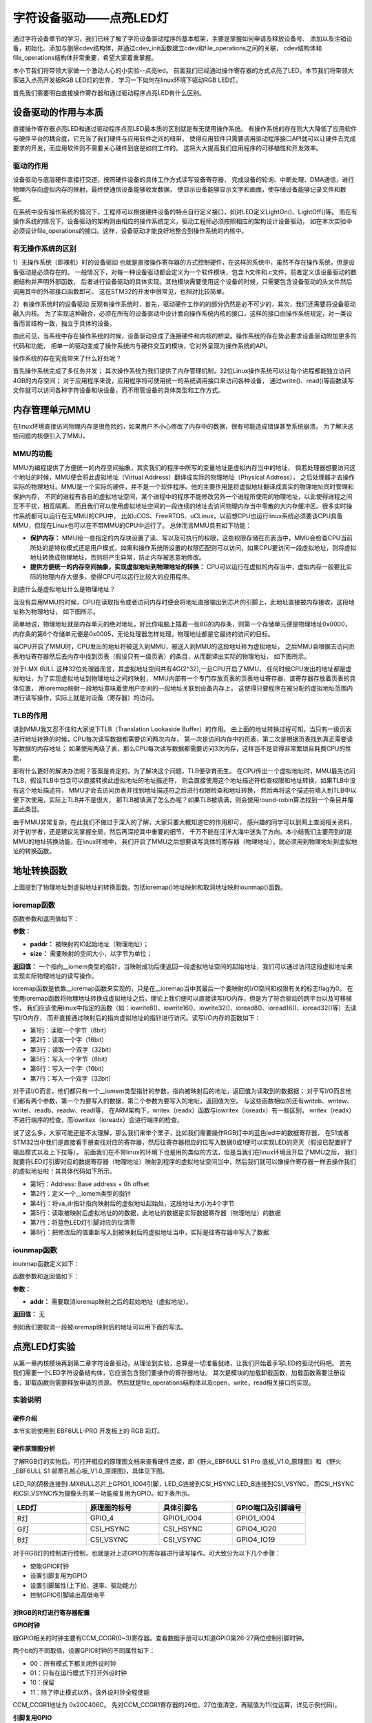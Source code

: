 .. vim: syntax=rst


字符设备驱动——点亮LED灯
==============================

通过字符设备章节的学习，我们已经了解了字符设备驱动程序的基本框架，主要是掌握如何申请及释放设备号、
添加以及注销设备，初始化、添加与删除cdev结构体，并通过cdev_init函数建立cdev和file_operations之间的关联，
cdev结构体和file_operations结构体非常重要，希望大家着重掌握。

本小节我们将带领大家做一个激动人心的小实验--点亮led。
前面我们已经通过操作寄存器的方式点亮了LED，本节我们将带领大家进入点亮开发板RGB LED灯的世界，
学习一下如何在linux环境下驱动RGB LED灯。

首先我们需要明白直接操作寄存器和通过驱动程序点亮LED有什么区别。



设备驱动的作用与本质
~~~~~~~~~~~~~~~~~~~~~~~~~~~~~~
直接操作寄存器点亮LED和通过驱动程序点亮LED最本质的区别就是有无使用操作系统。
有操作系统的存在则大大降低了应用软件与硬件平台的耦合度，它充当了我们硬件与应用软件之间的纽带，
使得应用软件只需要调用驱动程序接口API就可以让硬件去完成要求的开发，而应用软件则不需要关心硬件到底是如何工作的。
这将大大提高我们应用程序的可移植性和开发效率。


驱动的作用
------------------------------
设备驱动与底层硬件直接打交道，按照硬件设备的具体工作方式读写设备寄存器，
完成设备的轮询、中断处理、DMA通信，进行物理内存向虚拟内存的映射，最终使通信设备能够收发数据，
使显示设备能够显示文字和画面，使存储设备能够记录文件和数据。

在系统中没有操作系统的情况下，工程师可以根据硬件设备的特点自行定义接口，如对LED定义LightOn()、LightOff()等。
而在有操作系统的情况下，设备驱动的架构则由相应的操作系统定义，驱动工程师必须按照相应的架构设计设备驱动，
如在本次实验中必须设计file_operations的接口。这样，设备驱动才能良好地整合到操作系统的内核中。


有无操作系统的区别
------------------------------
1）无操作系统（即裸机）时的设备驱动
也就是直接操作寄存器的方式控制硬件，在这样的系统中，虽然不存在操作系统，但是设备驱动是必须存在的。
一般情况下，对每一种设备驱动都会定义为一个软件模块，包含.h文件和.c文件，前者定义该设备驱动的数据结构并声明外部函数，
后者进行设备驱动的具体实现。其他模块需要使用这个设备的时候，只需要包含设备驱动的头文件然后调用其中的外部接口函数即可。
这在STM32的开发中很常见，也相对比较简单。

2）有操作系统时的设备驱动
反观有操作系统时，首先，驱动硬件工作的的部分仍然是必不可少的，其次，我们还需要将设备驱动融入内核。
为了实现这种融合，必须在所有的设备驱动中设计面向操作系统内核的接口，这样的接口由操作系统规定，对一类设备而言结构一致，独立于具体的设备。

由此可见，当系统中存在操作系统的时候，设备驱动变成了连接硬件和内核的桥梁。操作系统的存在势必要求设备驱动附加更多的代码和功能，
把单一的驱动变成了操作系统内与硬件交互的模块，它对外呈现为操作系统的API。

操作系统的存在究竟带来了什么好处呢？

首先操作系统完成了多任务并发；
其次操作系统为我们提供了内存管理机制，32位Linux操作系统可以让每个进程都能独立访问4GB的内存空间；
对于应用程序来说，应用程序将可使用统一的系统调用接口来访问各种设备，
通过write()、read()等函数读写文件就可以访问各种字符设备和块设备，而不用管设备的具体类型和工作方式。

内存管理单元MMU
~~~~~~~~~~~~~~~~~~~~~~~~~~~~~~
在linux环境直接访问物理内存是很危险的，如果用户不小心修改了内存中的数据，很有可能造成错误甚至系统崩溃。
为了解决这些问题内核便引入了MMU，

MMU的功能
------------------------------
MMU为编程提供了方便统一的内存空间抽象，其实我们的程序中所写的变量地址是虚拟内存当中的地址，
倘若处理器想要访问这个地址的时候，MMU便会将此虚拟地址（Virtual Address）翻译成实际的物理地址（Physical Address），
之后处理器才去操作实际的物理地址。MMU是一个实际的硬件，并不是一个软件程序。他的主要作用是将虚拟地址翻译成真实的物理地址同时管理和保护内存，
不同的进程有各自的虚拟地址空间，某个进程中的程序不能修改另外一个进程所使用的物理地址，以此使得进程之间互不干扰，相互隔离。
而且我们可以使用虚拟地址空间的一段连续的地址去访问物理内存当中零散的大内存缓冲区。很多实时操作系统都可以运行在无MMU的CPU中，
比如uCOS、FreeRTOS、uCLinux，以前想CPU也运行linux系统必须要该CPU具备MMU，但现在Linux也可以在不带MMU的CPU中运行了。
总体而言MMU具有如下功能：

- **保护内存：** MMU给一些指定的内存块设置了读、写以及可执行的权限，这些权限存储在页表当中，MMU会检查CPU当前所处的是特权模式还是用户模式，如果和操作系统所设置的权限匹配则可以访问，如果CPU要访问一段虚拟地址，则将虚拟地址转换成物理地址，否则将产生异常，防止内存被恶意地修改。

- **提供方便统一的内存空间抽象，实现虚拟地址到物理地址的转换：** CPU可以运行在虚拟的内存当中，虚拟内存一般要比实际的物理内存大很多，使得CPU可以运行比较大的应用程序。

到底什么是虚拟地址什么是物理地址？

当没有启用MMU的时候，CPU在读取指令或者访问内存时便会将地址直接输出到芯片的引脚上，此地址直接被内存接收，这段地址称为物理地址，
如下图所示。

.. image:: ./media/MMU02.PNG
   :align: center
   :alt: 找不到图片03|

简单地说，物理地址就是内存单元的绝对地址，好比你电脑上插着一张8G的内存条，则第一个存储单元便是物理地址0x0000，
内存条的第6个存储单元便是0x0005，无论处理器怎样处理，物理地址都是它最终的访问的目标。

当CPU开启了MMU时，CPU发出的地址将被送入到MMU，被送入到MMU的这段地址称为虚拟地址，
之后MMU会根据去访问页表地址寄存器然后去内存中找到页表（假设只有一级页表）的条目，从而翻译出实际的物理地址，
如下图所示。

.. image:: ./media/MMU01.PNG
   :align: center
   :alt: 找不到图片03|

对于I.MX 6ULL 这种32位处理器而言，其虚拟地址空间共有4G(2^32),一旦CPU开启了MMU，
任何时候CPU发出的地址都是虚拟地址，为了实现虚拟地址到物理地址之间的映射，
MMU内部有一个专门存放页表的页表地址寄存器，该寄存器存放着页表的具体位置，
用ioremap映射一段地址意味着使用户空间的一段地址关联到设备内存上，
这使得只要程序在被分配的虚拟地址范围内进行读写操作，实际上就是对设备（寄存器）的访问。 

TLB的作用
------------------------------
讲到MMU我又忍不住和大家说下TLB（Translation Lookaside Buffer）的作用。
由上面的地址转换过程可知，当只有一级页表进行地址转换的时候，CPU每次读写数据都需要访问两次内存，
第一次是访问内存中的页表，第二次是根据页表找到真正需要读写数据的内存地址；
如果使用两级了表，那么CPU每次读写数据都需要访问3次内存，这样岂不是显得非常繁琐且耗费CPU的性能，

那有什么更好的解决办法呢？答案是肯定的，为了解决这个问题，TLB便孕育而生。
在CPU传出一个虚拟地址时，MMU最先访问TLB，假设TLB中包含可以直接转换此虚拟地址的地址描述符，
则会直接使用这个地址描述符检查权限和地址转换，如果TLB中没有这个地址描述符，
MMU才会去访问页表并找到地址描述符之后进行权限检查和地址转换，
然后再将这个描述符填入到TLB中以便下次使用，实际上TLB并不是很大，
那TLB被填满了怎么办呢？如果TLB被填满，则会使用round-robin算法找到一个条目并覆盖此条目。

由于MMU非常复杂，在此我们不做过于深入的了解，大家只要大概知道它的作用即可，
感兴趣的同学可以到网上查阅相关资料，对于初学者，还是建议先掌握全局，然后再深挖其中重要的细节，
千万不能在汪洋大海中迷失了方向。本小结我们主要用到的是MMU的地址转换功能，在linux环境中，
我们开启了MMU之后想要读写具体的寄存器（物理地址），就必须用到物理地址到虚拟地址的转换函数。


地址转换函数
~~~~~~~~~~~~~~~~~~~~~~~~~~~~~~
上面提到了物理地址到虚拟地址的转换函数。包括ioremap()地址映射和取消地址映射iounmap()函数。

ioremap函数
------------------------------

.. code-block:: c 
    :caption: 地址映射函数 (内核源码/arch/arc/mm/ioremap.c)
    :linenos:

    void __iomem *ioremap(phys_addr_t paddr, unsigned long size)
    #define ioremap ioremap

函数参数和返回值如下：

**参数：**

- **paddr：** 被映射的IO起始地址（物理地址）；
- **size：** 需要映射的空间大小，以字节为单位；

**返回值：** 一个指向__iomem类型的指针，当映射成功后便返回一段虚拟地址空间的起始地址，我们可以通过访问这段虚拟地址来实现实际物理地址的读写操作。

ioremap函数是依靠__ioremap函数来实现的，只是在__ioremap当中其最后一个要映射的I/O空间和权限有关的标志flag为0。
在使用ioremap函数将物理地址转换成虚拟地址之后，理论上我们便可以直接读写I/O内存，但是为了符合驱动的跨平台以及可移植性，
我们应该使用linux中指定的函数（如：iowrite8()、iowrite16()、iowrite32()、ioread8()、ioread16()、ioread32()等）去读写I/O内存，
而非直接通过映射后的指向虚拟地址的指针进行访问。读写I/O内存的函数如下：

.. code-block:: c 
    :caption: 读写I/O函数
    :linenos:
    
    unsigned int ioread8(void __iomem *addr)
    unsigned int ioread16(void __iomem *addr)
    unsigned int ioread32(void __iomem *addr)
         
    void iowrite8(u8 b, void __iomem *addr)	
    void iowrite16(u16 b, void __iomem *addr)
    void iowrite32(u32 b, void __iomem *addr)

- 第1行：读取一个字节（8bit）
- 第2行：读取一个字（16bit）
- 第3行：读取一个双字（32bit）
- 第5行：写入一个字节（8bit）
- 第6行：写入一个字（16bit）
- 第7行：写入一个双字（32bit）

对于读I/O而言，他们都只有一个__iomem类型指针的参数，指向被映射后的地址，返回值为读取到的数据据；
对于写I/O而言他们都有两个参数，第一个为要写入的数据，第二个参数为要写入的地址，返回值为空。
与这些函数相似的还有writeb、writew、writel、readb、readw、readl等，
在ARM架构下，writex（readx）函数与iowritex（ioreadx）有一些区别，
writex（readx）不进行端序的检查，而iowritex（ioreadx）会进行端序的检查。

说了这么多，大家可能还是不太理解，那么我们来举个栗子，比如我们需要操作RGB灯中的蓝色led中的数据寄存器，
在51或者STM32当中我们是直接看手册查找对应的寄存器，然后往寄存器相应的位写入数据0或1便可以实现LED的亮灭（假设已配置好了输出模式以及上下拉等）。
前面我们在不带linux的环境下也是用的类似的方法，但是当我们在linux环境且开启了MMU之后，
我们就要将LED灯引脚对应的数据寄存器（物理地址）映射到程序的虚拟地址空间当中，然后我们就可以像操作寄存器一样去操作我们的虚拟地址啦！其具体代码如下所示。

.. code-block:: c 
    :caption: 地址映射
    :linenos:
	
	unsigned long pa_dr = 0x20A8000 + 0x00; 
    unsigned int __iomem *va_dr;
    unsigned int val;
    va_dr = ioremap(pa_dr, 4);	
    val = ioread32(va_dr);
    val &= ~(0x01 << 19);
    iowrite32(val, va_dr);

- 第1行：Address: Base address + 0h offset
- 第2行：定义一个__iomem类型的指针
- 第4行：将va_dr指针指向映射后的虚拟地址起始处，这段地址大小为4个字节
- 第5行：读取被映射后虚拟地址的的数据，此地址的数据是实际数据寄存器（物理地址）的数据
- 第7行：将蓝色LED灯引脚对应的位清零
- 第8行：把修改后的值重新写入到被映射后的虚拟地址当中，实际是往寄存器中写入了数据

iounmap函数
------------------------------
iounmap函数定义如下：

.. code-block:: c 
    :caption: 取消地址映射函数 (内核源码/arch/arc/mm/ioremap.c)
    :linenos:

    void iounmap(void *addr)
    #define iounmap iounmap

函数参数和返回值如下：

**参数：**

- **addr：** 需要取消ioremap映射之后的起始地址（虚拟地址）。

**返回值：** 无

例如我们要取消一段被ioremap映射后的地址可以用下面的写法。

.. code-block:: c 
    :caption: 取消ioremap映射地址
	:linenos:

    iounmap(va_dr);	//释放掉ioremap映射之后的起始地址（虚拟地址）


点亮LED灯实验
~~~~~~~~~~~~~~~~~~~~~~~~~~~~~~
从第一章内核模块再到第二章字符设备驱动，从理论到实验，总算是一切准备就绪，让我们开始着手写LED的驱动代码吧。
首先我们需要一个LED字符设备结构体，它应该包含我们要操作的寄存器地址。
其次是模块的加载卸载函数，加载函数需要注册设备，卸载函数则需要释放申请的资源。
然后就是file_operations结构体以及open，write，read相关接口的实现。

实验说明
------------------------------

硬件介绍
^^^^^^^^^^^^^^^^^^^^^^^^^^^^^^

本节实验使用到 EBF6ULL-PRO 开发板上的 RGB 彩灯。

硬件原理图分析
^^^^^^^^^^^^^^^^^^^^^^^^^^^^^^
了解RGB灯的实物后，可打开相应的原理图文档来查看硬件连接，即《野火_EBF6ULL S1 Pro 底板_V1.0_原理图》和
《野火_EBF6ULL S1 邮票孔核心板_V1.0_原理图》，具体见下图。

.. image:: ./media/hd_principle001.png
   :align: center
   :alt: LED引脚

.. image:: ./media/hd_principle002.png
   :align: center
   :alt: i.MX6ULL引脚

.. image:: ./media/hd_principle003.png
   :align: center
   :alt: 引脚复用

LED_R的阴极连接到i.MX6ULL芯片上GPIO1_IO04引脚，LED_G连接到CSI_HSYNC,LED_B连接到CSI_VSYNC。
而CSI_HSYNC和CSI_VSYNC作为摄像头的某一功能被复用为GPIO。如下表所示。

.. csv-table::  
    :header: "LED灯", "原理图的标号","具体引脚名","GPIO端口及引脚编号"
    :widths: 15, 15,15,15

	"R灯",	"GPIO_4",	"GPIO1_IO04",	"GPIO1_IO04"
	"G灯",	"CSI_HSYNC",	"CSI_HSYNC",	"GPIO4_IO20"
	"B灯",	"CSI_VSYNC",	"CSI_VSYNC",	"GPIO4_IO19"

对于RGB灯的控制进行控制，也就是对上述GPIO的寄存器进行读写操作。可大致分为以下几个步骤：

- 使能GPIO时钟
- 设置引脚复用为GPIO
- 设置引脚属性(上下拉、速率、驱动能力)
- 控制GPIO引脚输出高低电平

对RGB的R灯进行寄存器配置
^^^^^^^^^^^^^^^^^^^^^^^^^^^^^^

**GPIO时钟**

跟GPIO相关的时钟主要有CCM_CCGR(0~3)寄存器。查看数据手册可以知道GPIO第26-27两位控制引脚时钟。

.. image:: ./media/hd_principle004.png
   :align: center
   :alt: CCM_CCGR寄存器

.. image:: ./media/hd_principle005.png
   :align: center
   :alt: CCM_CCGR寄存器

两个bit的不同取值，设置GPIO时钟的不同属性如下：

.. image:: ./media/hd_principle006.png
   :align: center
   :alt: CCM_CCGR寄存器配置

- 00：所有模式下都关闭外设时钟
- 01：只有在运行模式下打开外设时钟
- 10：保留
- 11：除了停止模式以外，该外设时钟全程使能

CCM_CCGR1地址为 0x20C406C。
先对CCM_CCGR1寄存器的26位、27位值清空，再赋值为11(位运算，详见示例代码)。

**引脚复用GPIO**

引脚复用相关的寄存器为IOMUXC_SW_MUX_CTL_PAD_GPIO1_IO04

.. image:: ./media/hd_principle007.png
   :align: center
   :alt: 引脚复用

关于该寄存器的配置可以见下图：

.. image:: ./media/hd_principle008.png
   :align: center
   :alt: 寄存器配置

寄存器地址为0x20E006C，对该寄存器第0-3位配置为 0101时，MUX_MODE为ALT5 ，也就是该引脚复用为GPIO。

**引脚属性**

寄存器为 IOMUXC_SW_PAD_CTL_PAD_GPIO1_IO04

.. image:: ./media/hd_principle009.png
   :align: center
   :alt: 寄存器配置

.. image:: ./media/hd_principle010.png
   :align: center
   :alt: 寄存器配置

- HYS（bit16）：用来使能迟滞比较器 。
- PUS（bit15-bit14）：用来设置上下拉电阻大小。
- PUE（bit13）：当 IO 作为输入的时候，这个位用来设置 IO 使用上下拉还是状态保持器。
- PKE（bit12）：用来使能或者禁止上下拉/状态保持器功能。
- ODE（bit11）：IO 作为输出的时候，此位用来禁止或者使能开漏输出。
- SPEED（bit7-bit6）：当 IO 用作输出的时候，此位用来设置 IO 速度。
- DSE（bit5-bit3）：当 IO 用作输出的时候用来设置 IO 的驱动能力。
- SRE（bit0）：设置压摆率

寄存器地址为0x20E02F8，对该寄存器写入0x1F838，也就是二进制 1 1111 1000 0011 1000，对比上图了解引脚的属性。

**输出电平**

.. image:: ./media/hd_principle011.png
   :align: center
   :alt: 寄存器配置

​	- 0：输入
​	- 1：输出

硬件原理以及寄存器配置到此为止，更多硬件上的信息可以查看原理图和芯片手册。

代码讲解
------------------------------

**本章的示例代码目录为：base_code/linux_driver/led_cdev/**

编写LED字符设备结构体且初始化
^^^^^^^^^^^^^^^^^^^^^^^^^^^^^^

.. code-block:: c 
    :caption: led字符设备结构体
    :linenos:

    struct led_chrdev {
    	struct cdev dev;
		unsigned int __iomem *va_dr;
    	unsigned int __iomem *va_gdir;
    	unsigned int __iomem *va_iomuxc_mux;
    	unsigned int __iomem *va_ccm_ccgrx;	
    	unsigned int __iomem *va_iomux_pad;	
	
    	unsigned long pa_dr;
    	unsigned long pa_gdir;
    	unsigned long pa_iomuxc_mux;
    	unsigned long pa_ccm_ccgrx;	
    	unsigned long pa_iomux_pad;	
	
    	unsigned int led_pin;
    	unsigned int clock_offset;
    };

    static struct led_chrdev led_cdev[DEV_CNT] = {
    	{.pa_dr = 0x0209C000,.pa_gdir = 0x0209C004,.pa_iomuxc_mux =
    	0x20E006C,.pa_ccm_ccgrx = 0x20C406C,.pa_iomux_pad =
    	0x20E02F8,.led_pin = 4,.clock_offset = 26},	
    	{.pa_dr = 0x20A8000,.pa_gdir = 0x20A8004,.pa_iomuxc_mux =
    	0x20E01E0,.pa_ccm_ccgrx = 0x20C4074,.pa_iomux_pad =
    	0x20E046C,.led_pin = 20,.clock_offset = 12},
    	{.pa_dr = 0x20A8000,.pa_gdir = 0x20A8004,.pa_iomuxc_mux =
    	0x20E01DC,.pa_ccm_ccgrx = 0x20C4074,.pa_iomux_pad =
    	0x20E0468,.led_pin = 19,.clock_offset = 12},
    };

在上面的代码中我们定义了一个RGB灯的结构体，并且定义且初始化了一个RGB灯的结构体数组，
因为我们开发板上面共有3个RGB灯，所以代码中DEV_CNT为3。
在初始化结构体的时候我们以“.”+“变量名字”的形式来访问且初始化结构体变量的，
初始化结构体变量的时候要以“，”隔开，使用这种方式简单明了，方便管理数据结构中的成员。

- 第2行：描述一个字符设备的结构体
- 第3行：数据寄存器虚拟地址指针
- 第4行：输入输出方向寄存器虚拟地址指针
- 第5行：端口复用寄存器虚拟地址指针
- 第6行：时钟寄存器虚拟地址指针
- 第7行：电气属性寄存器虚拟地址指针
- 第9行：装载数据寄存器（物理地址）的变量
- 第10行：装载输出方向寄存器（物理地址）的变量
- 第11行：装载端口复用寄存器（物理地址）的变量
- 第12行：装载时钟寄存器（物理地址）的变量
- 第13行：装载电气属性寄存器（物理地址）的变量
- 第15行：LED的引脚
- 第16行：时钟偏移地址（相对于CCM_CCGRx）
- 第20-22行：初始化红灯结构体成员变量
- 第23-25行：初始化绿灯结构体成员变量
- 第26-28行：初始化蓝灯结构体成员变量


内核RGB模块的加载和卸载函数
^^^^^^^^^^^^^^^^^^^^^^^^^^^^^^

第一部分为内核RGB模块的加载函数，其主要完成了以下任务：

- 调用alloc_chrdev_region()函数向系统动态申请一个未被占用的设备号，使用alloc_chrdev_region()相比较于register_chrdev_region()的好处在于不必自己费时间去查看那些是未被占用的设备号，避免了设备号重复问题；
- 调用class_create()函数创建一个RGB灯的设备类；
- 分别给三个LED建立其对应的字符设备结构体cdev和led_chrdev_fops的关联，并且初始化字符设备结构体，最后注册并创建设备。

第二部分为内核RGB模块的卸载函数，其主要完成了以下任务：

- 调用device_destroy()函数用于从linux内核系统设备驱动程序模型中移除一个设备，并删除/sys/devices/virtual目录下对应的设备目录及/dev/目录下对应的设备文件；
- 调用cdev_del()函数来释放散列表中的对象以及cdev结构本身；
- 释放被占用的设备号以及删除设备类。

从下面代码中我们可以看出这三个LED都使用的同一个主设备号，只是他们的次设备号有所区别而已。

.. code-block:: c 
    :caption: 内核RGB模块的加载和卸载函数
    :linenos:

    static __init int led_chrdev_init(void)
    {
    	int i = 0;
    	dev_t cur_dev;
    	printk("led chrdev init\n");
    	alloc_chrdev_region(&devno, 0, DEV_CNT, DEV_NAME);
    	led_chrdev_class = class_create(THIS_MODULE, "led_chrdev");
    	for (; i < DEV_CNT; i++) {
    		cdev_init(&led_cdev[i].dev, &led_chrdev_fops);
    		led_cdev[i].dev.owner = THIS_MODULE;
    		cur_dev = MKDEV(MAJOR(devno), MINOR(devno) + i);
    		cdev_add(&led_cdev[i].dev, cur_dev, 1);
    		device_create(led_chrdev_class, NULL, cur_dev, NULL,DEV_NAME "%d", i);
    	}
    	return 0;
    }
    module_init(led_chrdev_init);
    
    static __exit void led_chrdev_exit(void)
    {
    	int i;
    	dev_t cur_dev;
    	printk("led chrdev exit\n");
    	for (i = 0; i < DEV_CNT; i++) {
    		cur_dev = MKDEV(MAJOR(devno), MINOR(devno) + i);
    		device_destroy(led_chrdev_class, cur_dev);
    		cdev_del(&led_cdev[i].dev);	
    	}
    	unregister_chrdev_region(devno, DEV_CNT);
    	class_destroy(led_chrdev_class);
    }
    module_exit(led_chrdev_exit);

- 第5行：向动态申请一个设备号
- 第6行：创建设备类
- 第8行：绑定led_cdev与led_chrdev_fops
- 第11行：注册设备
- 第15行：创建设备
- 第19行：模块加载
- 第25行：计算出设备号
- 第26行：删除设备
- 第29行：注销设备
- 第30行：释放被占用的设备号
- 第32行：模块卸载


file_operations结构体成员函数的实现
^^^^^^^^^^^^^^^^^^^^^^^^^^^^^^

.. code-block:: c 
    :caption: file_operations中open函数的实现
    :linenos:
    
	/* 打开RGB LED设备函数 */
    static int led_chrdev_open(struct inode *inode, struct file *filp)
    {
    	unsigned int val = 0;
    	struct led_chrdev *led_cdev =(struct led_chrdev *)container_of(inode->i_cdev, struct led_chrdev,dev);	
    	filp->private_data = led_cdev;	
    	
    	printk("open\n");
    	/* 实现地址映射 */
    	led_cdev->va_dr = ioremap(led_cdev->pa_dr, 4);	//,数据寄存器映射，将led_cdev->va_dr指针指向映射后的虚拟地址起始处，这段地址大小为4个字节
    	led_cdev->va_gdir = ioremap(led_cdev->pa_gdir, 4);	//方向寄存器映射
    	led_cdev->va_iomuxc_mux = ioremap(led_cdev->pa_iomuxc_mux, 4);	//端口复用功能寄存器映射
    	led_cdev->va_ccm_ccgrx = ioremap(led_cdev->pa_ccm_ccgrx, 4);	//时钟控制寄存器映射
    	led_cdev->va_iomux_pad = ioremap(led_cdev->pa_iomux_pad, 4);	//电气属性配置寄存器映射
    	/* 配置寄存器 */
    	val = ioread32(led_cdev->va_ccm_ccgrx);	//间接读取寄存器中的数据
    	val &= ~(3 << led_cdev->clock_offset);
    	val |= (3 << led_cdev->clock_offset);	//置位对应的时钟位
    	iowrite32(val, led_cdev->va_ccm_ccgrx);	//重新将数据写入寄存器
    	iowrite32(5, led_cdev->va_iomuxc_mux);	//复用位普通I/O口
    	iowrite32(0x1F838, led_cdev->va_iomux_pad);
    	
    	val = ioread32(led_cdev->va_gdir);
    	val &= ~(1 << led_cdev->led_pin);
    	val |= (1 << led_cdev->led_pin);
    	iowrite32(val, led_cdev->va_gdir);	//配置位输出模式
    	
    	val = ioread32(led_cdev->va_dr);
    	val |= (0x01 << led_cdev->led_pin);
    	iowrite32(val, led_cdev->va_dr);	//输出高电平
    	
    	return 0;
    }

- 第4行：通过led_chrdev结构变量中dev成员的地址找到这个结构体变量的首地址 
- 第5行：把文件的私有数据private_data指向设备结构体led_cdev
- 第9-13行：实现地址映射
- 第15-21行：配置寄存器

file_operations中open函数的实现函数很重要，下面我们来详细分析一下该函数具体做了哪些工作。

1、container_of()函数:

.. image:: ./media/container_of001.PNG
   :align: center
   :alt: 找不到图片03|

在Linux驱动编程当中我们会经常和container_of()这个函数打交道，所以特意拿出来和大家分享一下，其实这个函数功能不多，
但是如果单靠自己去阅读内核源代码分析，那可能非常难以理解，编写内核源代码的大牛随便两行代码都会让我们看的云深不知处，
分析内核源代码需要我们有很好的知识积累以及技术沉淀。
下面我简单跟大家讲解一下container_of()函数的大致工作内容，其宏定义实现如下所示：

.. code-block:: c 
    :caption: container_of()函数 （位于../ebf-buster-linux/driver/gpu/drm/mkregtable.c）
    :linenos:

    #define container_of(ptr, type, member) ({                      \
            const typeof( ((type *)0)->member ) *__mptr = (ptr);    \
            (type *)( (char *)__mptr - offsetof(type,member) );})

函数参数和返回值如下：

**参数：**

- **ptr：** 结构体变量中某个成员的地址
- **type：** 结构体类型
- **member：** 该结构体变量的具体名字

**返回值：** 结构体type的首地址

原理其实很简单，就是通过已知类型type的成员member的地址ptr，计算出结构体type的首地址。
type的首地址 = ptr - size ，需要注意的是它们的大小都是以字节为单位计算的，container_of()函数的如下：

- 判断ptr 与 member 是否为同一类型
- 计算size大小，结构体的起始地址 = (type \*)((char \*)ptr - size)  (注：强转为该结构体指针)

通过此函数我们便可以轻松地获取led_chrdev结构体的首地址了。

2、文件私有数据:

一般很多的linux驱动都会将文件的私有数据private_data指向设备结构体，其保存了用户自定义设备结构体的地址。
自定义结构体的地址被保存在private_data后，可以通过读、写等操作通过该私有数据去访问设备结构体中的成员，
这样做体现了linux中面向对象的程序设计思想。

3、通过ioremap()函数实现地址的映射:

其实ioremap()函数我们之前分析过了，在led_chrdev_open()函数的作用都是一样的，
只是分别对LED灯所用到的CCM_CCGRx时钟控制寄存器、端口复用寄存器、电气属性配置寄存器、数据寄存器以及输入输出方向寄存器都做了地址映射，
这样我们便可以通过操作程序中的虚拟地址来间接的控制物理寄存器，我们在驱动程序描述寄存器不利于驱动模块的灵活使用，
后几个章节我们会带领大家通过设备树（设备树插件）的方式去描述寄存器及其相关属性，
在此先埋下伏笔，循序渐进，顺腾摸瓜，使大家能够真正理解并掌握linux驱动的精髓。

4、通过ioread32()和iowrite32()等函数操作寄存器:

和STM32一样，都要开启I/O引脚对应的时钟、设置其端口的复用（在此复用为普通的GPIO口）、电气属性、输入输出方向以及输出的高低电平等等，
一般我们访问某个地址时都是先将该地址的数据读取到一个变量中然后修改该变量，最后再将该变量写入到原来的地址当中。
注意我们在操作这段被映射后的地址空间时应该使用linux提供的I/O访问函数（如：iowrite8()、iowrite16()、iowrite32()、
ioread8()、ioread16()、ioread32()等），这里再强调一遍，即使理论上可以直接操作这段虚拟地址了但是Linux并不建议这么做。

下面我们接着分析一下file_operations中write函数的实现：

.. code-block:: c 
    :caption: file_operations中write函数的实现
    :linenos:

    static ssize_t led_chrdev_write(struct file *filp, const char __user * buf, size_t count, loff_t * ppos)/* 向RGB LED设备写入数据函数 */
    {
    	unsigned long val = 0;
    	unsigned long ret = 0;
    	int tmp = count;
    	kstrtoul_from_user(buf, tmp, 10, &ret);
    	struct led_chrdev *led_cdev = (struct led_chrdev *)filp->private_data;
    	val = ioread32(led_cdev->va_dr);
    	if (ret == 0)
    		val &= ~(0x01 << led_cdev->led_pin);
    	else
    		val |= (0x01 << led_cdev->led_pin);	
    	iowrite32(val, led_cdev->va_dr);
    	*ppos += tmp;
    	return tmp;
    }

- 第6行：将用户空间缓存区复制到内核空间
- 第7行：文件的私有数据地址赋给led_cdev结构体指针
- 第8行：间接读取数据寄存器中的数据
- 第9-13行：将数据重新写入寄存器中,控制LED亮灭


1、kstrtoul_from_user()函数:

再分析该函数之前，我们先分析一下内核中提供的kstrtoul()函数，理解kstrtoul()函数之后再分析kstrtoul_from_user()就信手拈来了。

.. code-block:: c 
    :caption: kstrtoul()函数解析 （内核源码/include/linux/kernel.h）
    :linenos:

    static inline int __must_check kstrtoul(const char *s, unsigned int base, unsigned long *res)
    {
    	/*
    	 * We want to shortcut function call, but
    	 * __builtin_types_compatible_p(unsigned long, unsigned long long) = 0.
    	 */
    	if (sizeof(unsigned long) == sizeof(unsigned long long) &&
    	    __alignof__(unsigned long) == __alignof__(unsigned long long))
    		return kstrtoull(s, base, (unsigned long long *)res);
    	else
    		return _kstrtoul(s, base, res);
    }

该函数的功能是将一个字符串转换成一个无符号长整型的数据。

函数参数和返回值如下：

**参数：** 

- **s：** 字符串的起始地址，该字符串必须以空字符结尾；
- **base：** 转换基数，如果base=0，则函数会自动判断字符串的类型，且按十进制输出，比如“0xa”就会被当做十进制处理（大小写都一样），输出为10。如果是以0开头则会被解析为八进制数，否则将会被解析成小数；
- **res：** 一个指向被转换成功后的结果的地址。

**返回值：** 该函数转换成功后返回0，溢出将返回-ERANGE，解析出错返回-EINVAL。理解完kstrtoul()函数后想必大家已经知道kstrtoul_from_user()函数的大致用法了，

kstrtoul_from_user()函数定义如下：

.. code-block:: c 
    :caption: kstrtoul_from_user()函数 （内核源码/include/linux/kernel.h）
    :linenos:

    int __must_check kstrtoul_from_user(const char __user *s, size_t count, unsigned int base, unsigned long *res);

函数参数和返回值如下：

**参数：** 

- **s：** 字符串的起始地址，该字符串必须以空字符结尾；
- **count：** count为要转换数据的大小；
- **base：** 转换基数，如果base=0，则函数会自动判断字符串的类型，且按十进制输出，比如“0xa”就会被当做十进制处理（大小写都一样），输出为10。如果是以0开头则会被解析为八进制数，否则将会被解析成小数；
- **res：** 一个指向被转换成功后的结果的地址。

**返回值：**

该函数相比kstrtoul()多了一个参数count，因为用户空间是不可以直接访问内核空间的，所以内核提供了kstrtoul_from_user()函数以实现用户缓冲区到内核缓冲区的拷贝，与之相似的还有copy_to_user()，copy_to_user()
完成的是内核空间缓冲区到用户空io间的拷贝。如果你使用的内存类型没那么复杂，便可以选择使用put_user()或者get_user()函数。

最后分析一下file_operations中release函数的实现：

当最后一个打开设备的用户进程执行close()系统调用的时候，内核将调用驱动程序release()函数，
release函数的主要任务是清理未结束的输入输出操作，释放资源，用户自定义排他标志的复位等。
前面我们用ioremap()将物理地址空间映射到了虚拟地址空间，当我们使用完该虚拟地址空间时应该记得使用iounmap()函数将它释放掉。

.. code-block:: c 
    :caption: file_operations中release函数的实现
    :linenos:

    static int led_chrdev_release(struct inode *inode, struct file *filp)
    {
    	struct led_chrdev *led_cdev = (struct led_chrdev *)container_of(inode->i_cdev, struct led_chrdev, dev);	
    	/* 释放ioremap后的虚拟地址空间 */
    	iounmap(led_cdev->va_dr);	//释放数据寄存器虚拟地址
    	iounmap(led_cdev->va_gdir);	//释放输入输出方向寄存器虚拟地址
    	iounmap(led_cdev->va_iomuxc_mux);	//释放I/O复用寄存器虚拟地址
    	iounmap(led_cdev->va_ccm_ccgrx);	//释放时钟控制寄存器虚拟地址
    	iounmap(led_cdev->va_iomux_pad);	//释放端口电气属性寄存器虚拟地址
    	return 0;
    }

- 第3行：将文件的私有数据地址赋给led_cdev结构体指针
- 第5-9行：释放ioremap后的虚拟地址空间 

LED驱动完整代码
^^^^^^^^^^^^^^^^^^^^^^^^^^^^^^
到这里我们的代码已经分析完成了，下面时本驱动的完整代码（由于前面已经带领大家详细的分析了一遍，
所以我把完整代码的注释给去掉了，希望你能够会想起每个函数的具体作用）。


**led_cdev.c**

.. code-block:: c 
    :caption: 完整代码 （位于../base_code/linux_driver/EmbedCharDev/led_cdev/led_cdev.c）
    :linenos:

    #include <linux/init.h>
    #include <linux/module.h>
    #include <linux/cdev.h>
    #include <linux/fs.h>
    #include <linux/uaccess.h>
    #include <linux/io.h>
    
    #define DEV_NAME            "led_chrdev"
    #define DEV_CNT                 (3)
    
    static dev_t devno;
    struct class *led_chrdev_class;
    
    struct led_chrdev {
    	struct cdev dev;
    	unsigned int __iomem *va_dr;
    	unsigned int __iomem *va_gdir;
    	unsigned int __iomem *va_iomuxc_mux;
    	unsigned int __iomem *va_ccm_ccgrx;
    	unsigned int __iomem *va_iomux_pad;
    
    	unsigned long pa_dr;
    	unsigned long pa_gdir;
    	unsigned long pa_iomuxc_mux;
    	unsigned long pa_ccm_ccgrx;
    	unsigned long pa_iomux_pad;
    
    	unsigned int led_pin;
    	unsigned int clock_offset;
    };
    
    static int led_chrdev_open(struct inode *inode, struct file *filp)
    {

    	unsigned int val = 0;
    	struct led_chrdev *led_cdev =
    	    (struct led_chrdev *)container_of(inode->i_cdev, struct led_chrdev,
    					      dev);
    	filp->private_data =
    	    container_of(inode->i_cdev, struct led_chrdev, dev);
    
    	printk("open\n");
    
    	led_cdev->va_dr = ioremap(led_cdev->pa_dr, 4);			/*  */  
    	led_cdev->va_gdir = ioremap(led_cdev->pa_gdir, 4);
    	led_cdev->va_iomuxc_mux = ioremap(led_cdev->pa_iomuxc_mux, 4);
    	led_cdev->va_ccm_ccgrx = ioremap(led_cdev->pa_ccm_ccgrx, 4);
    	led_cdev->va_iomux_pad = ioremap(led_cdev->pa_iomux_pad, 4);
    
    	val = ioread32(led_cdev->va_ccm_ccgrx);
    	val &= ~(3 << led_cdev->clock_offset);
    	val |= (3 << led_cdev->clock_offset);
    
    	iowrite32(val, led_cdev->va_ccm_ccgrx);
    	iowrite32(5, led_cdev->va_iomuxc_mux);
    	iowrite32(0x1F838, led_cdev->va_iomux_pad);
    
    	val = ioread32(led_cdev->va_gdir);
    	val &= ~(1 << led_cdev->led_pin);
    	val |= (1 << led_cdev->led_pin);

    	iowrite32(val, led_cdev->va_gdir);
    
    	val = ioread32(led_cdev->va_dr);
    	val |= (0x01 << led_cdev->led_pin);
    	iowrite32(val, led_cdev->va_dr);
    
    	return 0;
    }
    
    
    static int led_chrdev_release(struct inode *inode, struct file *filp)
    {
    	struct led_chrdev *led_cdev =
    	    (struct led_chrdev *)container_of(inode->i_cdev, struct led_chrdev,
    					      dev);
    	iounmap(led_cdev->va_dr);
    	iounmap(led_cdev->va_gdir);
    	iounmap(led_cdev->va_iomuxc_mux);
    	iounmap(led_cdev->va_ccm_ccgrx);
    	iounmap(led_cdev->va_iomux_pad);
    	return 0
    }
    
    static ssize_t led_chrdev_write(struct file *filp, const char __user * buf,
    				size_t count, loff_t * ppos)
    {
    	unsigned long val = 0;
    	unsigned long ret = 0;
    
    	int tmp = count;
    
    	kstrtoul_from_user(buf, tmp, 10, &ret);
    	struct led_chrdev *led_cdev = (struct led_chrdev *)filp->private_data;
    
    	val = ioread32(led_cdev->va_dr);
    	if (ret == 0)
    		val &= ~(0x01 << led_cdev->led_pin);
    	else
    		val |= (0x01 << led_cdev->led_pin);
    
    	iowrite32(val, led_cdev->va_dr);
    	*ppos += tmp;
    	return tmp;
    }
    
    static struct file_operations led_chrdev_fops = {
    	.owner = THIS_MODULE,
    	.open = led_chrdev_open,
    	.release = led_chrdev_release,
    	.write = led_chrdev_write,
    };
    
    static struct led_chrdev led_cdev[DEV_CNT] = {
    	{.pa_dr = 0x0209C000,.pa_gdir = 0x0209C004,.pa_iomuxc_mux =
    	 0x20E006C,.pa_ccm_ccgrx = 0x20C406C,.pa_iomux_pad =
    	 0x20E02F8,.led_pin = 4,.clock_offset = 26},
    	{.pa_dr = 0x20A8000,.pa_gdir = 0x20A8004,.pa_iomuxc_mux =
    	 0x20E01E0,.pa_ccm_ccgrx = 0x20C4074,.pa_iomux_pad =
    	 0x20E046C,.led_pin = 20,.clock_offset = 12},
    	{.pa_dr = 0x20A8000,.pa_gdir = 0x20A8004,.pa_iomuxc_mux =
    	 0x20E01DC,.pa_ccm_ccgrx = 0x20C4074,.pa_iomux_pad =
    	 0x20E0468,.led_pin = 19,.clock_offset = 12},
    };
    
    static __init int led_chrdev_init(void)
    {
    	int i = 0;
    	dev_t cur_dev;
    	printk("led chrdev init\n");
    
    	alloc_chrdev_region(&devno, 0, DEV_CNT, DEV_NAME);
    
    	led_chrdev_class = class_create(THIS_MODULE, "led_chrdev");
    
    	for (; i < DEV_CNT; i++) {
    
    		cdev_init(&led_cdev[i].dev, &led_chrdev_fops);
    
    		led_cdev[i].dev.owner = THIS_MODULE;
    
    		cur_dev = MKDEV(MAJOR(devno), MINOR(devno) + i);
    
    		cdev_add(&led_cdev[i].dev, cur_dev, 1);
    
    		device_create(led_chrdev_class, NULL, cur_dev, NULL,
    			      DEV_NAME "%d", i);
    	}
    
    	return 0;
    }
    
    module_init(led_chrdev_init);
    
    static __exit void led_chrdev_exit(void)
    {
    	int i;
    	dev_t cur_dev;
    	printk("led chrdev exit\n");
    
    	for (i = 0; i < DEV_CNT; i++) {
    
    		cur_dev = MKDEV(MAJOR(devno), MINOR(devno) + i);
    
    		device_destroy(led_chrdev_class, cur_dev);
    
    		cdev_del(&led_cdev[i].dev);
    
    	}
    	unregister_chrdev_region(devno, DEV_CNT);
    	class_destroy(led_chrdev_class);
    }
    
    module_exit(led_chrdev_exit);
    
    MODULE_AUTHOR("embedfire");
    MODULE_LICENSE("GPL");


实验准备
------------------------------

LED驱动Makefile
^^^^^^^^^^^^^^^^^^^^^^^^^^^^^^

.. code-block:: makefile
    :caption: LED驱动Makefile
    :linenos:

	KERNEL_DIR=../ebf-buster-linux/build_image/build
	ARCH=arm
	CROSS_COMPILE=arm-linux-gnueabihf-
	export  ARCH  CROSS_COMPILE

	obj-m := led_cdev.o
	out =  led_cdev_test

	all:
		$(MAKE) -C $(KERNEL_DIR) M=$(CURDIR) modules
		$(CROSS_COMPILE)gcc -o $(out) led_test.c

	.PHONE:clean copy

	clean:
		$(MAKE) -C $(KERNEL_DIR) M=$(CURDIR) clean	
		rm $(out)

Makefile与前面的相差不大，定义了led_cdev这个内核模组和led_cdev_test应用程序。

编译命令说明
^^^^^^^^^^^^^^^^^^^^^^^^^^^^^^

在实验目录下输入如下命令来编译驱动模块：

.. code:: bash

    make

编译成功后，实验目录下会生成"led_cdev.ko"的驱动模块文件和"led_cdev_test"的应用程序。

.. image:: ./media/led_cdev001.png
   :align: center
   :alt: 找不到图片04|

程序运行结果
------------------------------
通过scp或者nfs将上面的两个文件拷贝到开发板中，执行下面的命令加载驱动：

安装LED驱动

::

	sudo insmod led_cdev.ko

然后我们可以在/dev/目录下找到 led_chrdev0 led_chrdev1 led_chrdev2 这三个设备，
我们可以通过直接给设备写入1/0来控制LED的亮灭，也可以通过我们的测试程序来控制LED。

::
	
	#红灯亮
	sudo sh -c 'echo 0 >/dev/led_chrdev0' 
	#红灯灭
	sudo sh -c 'echo 1 >/dev/led_chrdev0' 

运行LED测试程序
sudo ./led_cdev_test LED呈现三种光

.. image:: ./media/led_cdev002.png
   :align: center
   :alt: 找不到图片02

.. image:: ./media/led_cdev003.jpg
   :align: center
   :alt: 找不到图片03

.. image:: ./media/led_cdev004.jpg
   :align: center
   :alt: 找不到图片04

这个时候我们再回味一下设备驱动的作用。
当我们开发一款嵌入式产品时，产品的设备硬件发生变动的时候，我们就只需要更改驱动程序以提供相同的API，
而不用去变动应用程序，就能达到同样的效果，这将减少多少开发成本呢。

.. image:: ./media/led_cdev005.jpg
   :align: center
   :alt: 找不到图片05



